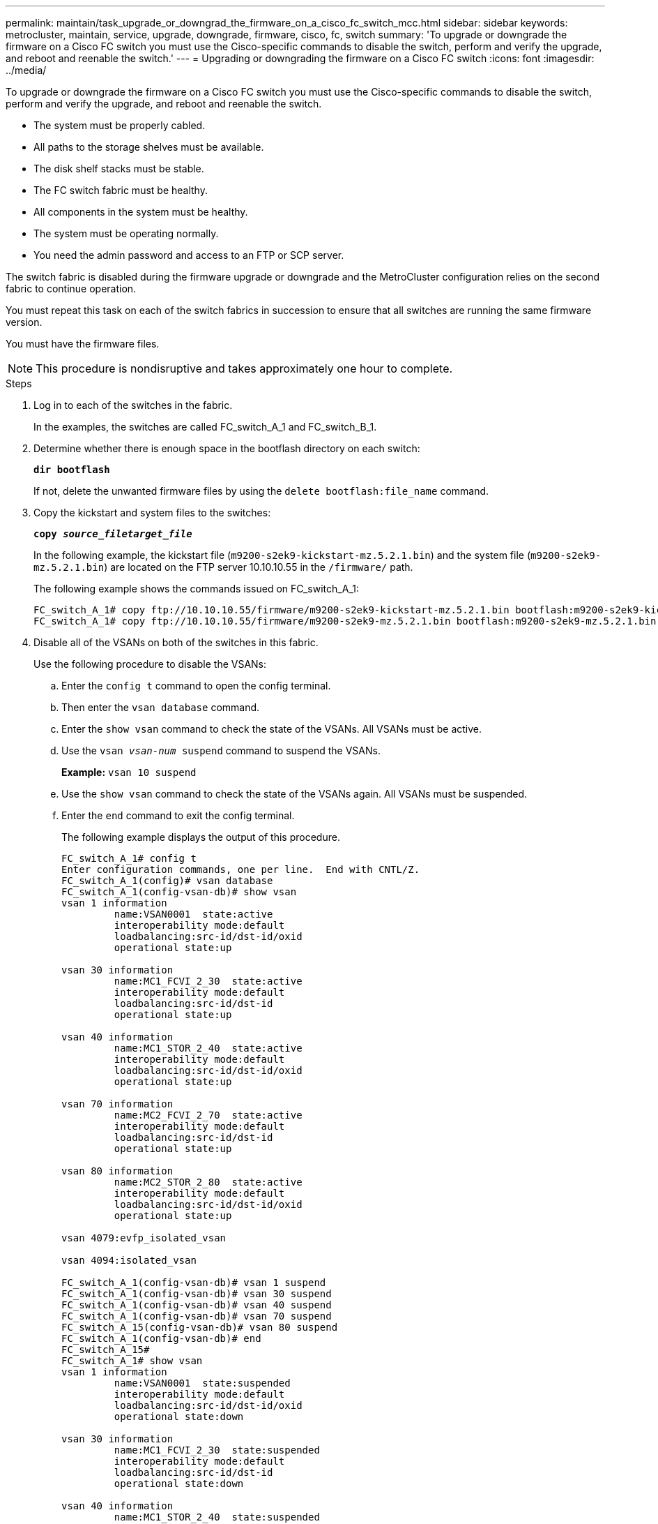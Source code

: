 ---
permalink: maintain/task_upgrade_or_downgrad_the_firmware_on_a_cisco_fc_switch_mcc.html
sidebar: sidebar
keywords: metrocluster, maintain, service, upgrade, downgrade, firmware, cisco, fc, switch
summary: 'To upgrade or downgrade the firmware on a Cisco FC switch you must use the Cisco-specific commands to disable the switch, perform and verify the upgrade, and reboot and reenable the switch.'
---
= Upgrading or downgrading the firmware on a Cisco FC switch
:icons: font
:imagesdir: ../media/

[.lead]
To upgrade or downgrade the firmware on a Cisco FC switch you must use the Cisco-specific commands to disable the switch, perform and verify the upgrade, and reboot and reenable the switch.

* The system must be properly cabled.
* All paths to the storage shelves must be available.
* The disk shelf stacks must be stable.
* The FC switch fabric must be healthy.
* All components in the system must be healthy.
* The system must be operating normally.
* You need the admin password and access to an FTP or SCP server.

The switch fabric is disabled during the firmware upgrade or downgrade and the MetroCluster configuration relies on the second fabric to continue operation.

You must repeat this task on each of the switch fabrics in succession to ensure that all switches are running the same firmware version.

You must have the firmware files.

NOTE: This procedure is nondisruptive and takes approximately one hour to complete.

.Steps
. Log in to each of the switches in the fabric.
+
In the examples, the switches are called FC_switch_A_1 and FC_switch_B_1.

. Determine whether there is enough space in the bootflash directory on each switch:
+
`*dir bootflash*`
+
If not, delete the unwanted firmware files by using the `delete bootflash:file_name` command.

. Copy the kickstart and system files to the switches:
+
`*copy _source_filetarget_file_*`
+
In the following example, the kickstart file (`m9200-s2ek9-kickstart-mz.5.2.1.bin`) and the system file (`m9200-s2ek9-mz.5.2.1.bin`) are located on the FTP server 10.10.10.55 in the `/firmware/` path.
+
The following example shows the commands issued on FC_switch_A_1:
+
----
FC_switch_A_1# copy ftp://10.10.10.55/firmware/m9200-s2ek9-kickstart-mz.5.2.1.bin bootflash:m9200-s2ek9-kickstart-mz.5.2.1.bin
FC_switch_A_1# copy ftp://10.10.10.55/firmware/m9200-s2ek9-mz.5.2.1.bin bootflash:m9200-s2ek9-mz.5.2.1.bin
----

. Disable all of the VSANs on both of the switches in this fabric.
+
Use the following procedure to disable the VSANs:
+
.. Enter the `config t` command to open the config terminal.
+
.. Then enter the `vsan database` command.
+
.. Enter the `show vsan` command to check the state of the VSANs. All VSANs must be active.
+
.. Use the `vsan _vsan-num_ suspend` command to suspend the VSANs.
+
*Example:* `vsan 10 suspend`
+
.. Use the `show vsan` command to check the state of the VSANs again. All VSANs must be suspended.
+
.. Enter the `end` command to exit the config terminal.
+
The following example displays the output of this procedure.
+
----
FC_switch_A_1# config t
Enter configuration commands, one per line.  End with CNTL/Z.
FC_switch_A_1(config)# vsan database
FC_switch_A_1(config-vsan-db)# show vsan
vsan 1 information
         name:VSAN0001  state:active
         interoperability mode:default
         loadbalancing:src-id/dst-id/oxid
         operational state:up

vsan 30 information
         name:MC1_FCVI_2_30  state:active
         interoperability mode:default
         loadbalancing:src-id/dst-id
         operational state:up

vsan 40 information
         name:MC1_STOR_2_40  state:active
         interoperability mode:default
         loadbalancing:src-id/dst-id/oxid
         operational state:up

vsan 70 information
         name:MC2_FCVI_2_70  state:active
         interoperability mode:default
         loadbalancing:src-id/dst-id
         operational state:up

vsan 80 information
         name:MC2_STOR_2_80  state:active
         interoperability mode:default
         loadbalancing:src-id/dst-id/oxid
         operational state:up

vsan 4079:evfp_isolated_vsan

vsan 4094:isolated_vsan

FC_switch_A_1(config-vsan-db)# vsan 1 suspend
FC_switch_A_1(config-vsan-db)# vsan 30 suspend
FC_switch_A_1(config-vsan-db)# vsan 40 suspend
FC_switch_A_1(config-vsan-db)# vsan 70 suspend
FC_switch_A_15(config-vsan-db)# vsan 80 suspend
FC_switch_A_1(config-vsan-db)# end
FC_switch_A_15#
FC_switch_A_1# show vsan
vsan 1 information
         name:VSAN0001  state:suspended
         interoperability mode:default
         loadbalancing:src-id/dst-id/oxid
         operational state:down

vsan 30 information
         name:MC1_FCVI_2_30  state:suspended
         interoperability mode:default
         loadbalancing:src-id/dst-id
         operational state:down

vsan 40 information
         name:MC1_STOR_2_40  state:suspended
         interoperability mode:default
         loadbalancing:src-id/dst-id/oxid
         operational state:down

vsan 70 information
         name:MC2_FCVI_2_70  state:suspended
         interoperability mode:default
         loadbalancing:src-id/dst-id
         operational state:down

vsan 80 information
         name:MC2_STOR_2_80  state:suspended
         interoperability mode:default
         loadbalancing:src-id/dst-id/oxid
         operational state:down

vsan 4079:evfp_isolated_vsan

vsan 4094:isolated_vsan
----

. Install the desired firmware on the switches:
+
`*install all system bootflash:__systemfile_name__ kickstart bootflash:__kickstartfile_name__*`
+
The following example shows the commands issued on FC_switch_A_1:
+
----
FC_switch_A_1# install all system bootflash:m9200-s2ek9-mz.5.2.1.bin kickstart bootflash:m9200-s2ek9-kickstart-mz.5.2.1.bin
Enter Yes to confirm the installation.
----

. Check the version of the firmware on each switch to make sure the correct version was installed:
+
`*show version*`
. Enable all of the VSANs on both of the switches in this fabric.
+
Use the following procedure to enable the VSANs:
+
.. Enter the `config t` command to open the config terminal.
+
.. Then enter the `vsan database` command.
+
.. Enter the `show vsan` command to check the state of the VSANs. All VSANs must be active.
+
.. Enter the `no vsan _vsan-num_ suspend` command to activate the VSANs
+
*Example:* `no vsan 10 suspend`
+
.. Use the `show vsan` command to check the state of the VSANs again. All VSANs must be suspended.
+
.. Enter the `end` command to exit the config terminal.
+
The following example displays the output of this procedure.
+
----
FC_switch_A_1# config t
Enter configuration commands, one per line.  End with CNTL/Z.
FC_switch_A_1(config)# vsan database
FC_switch_A_1(config-vsan-db)# show vsan
vsan 1 information
         name:VSAN0001  state:suspended
         interoperability mode:default
         loadbalancing:src-id/dst-id/oxid
         operational state:down

vsan 30 information
         name:MC1_FCVI_2_30  state:suspended
         interoperability mode:default
         loadbalancing:src-id/dst-id
         operational state:down

vsan 40 information
         name:MC1_STOR_2_40  state:suspended
         interoperability mode:default
         loadbalancing:src-id/dst-id/oxid
         operational state:down

vsan 70 information
         name:MC2_FCVI_2_70  state:suspended
         interoperability mode:default
         loadbalancing:src-id/dst-id
         operational state:down

vsan 80 information
         name:MC2_STOR_2_80  state:suspended
         interoperability mode:default
         loadbalancing:src-id/dst-id/oxid
         operational state:down

vsan 4079:evfp_isolated_vsan

vsan 4094:isolated_vsan

FC_switch_A_1(config-vsan-db)# no vsan 1 suspend
FC_switch_A_1(config-vsan-db)# no vsan 30 suspend
FC_switch_A_1(config-vsan-db)# no vsan 40 suspend
FC_switch_A_1(config-vsan-db)# no vsan 70 suspend
FC_switch_A_1(config-vsan-db)# no vsan 80 suspend
FC_switch_A_1(config-vsan-db)#
RFC_switch_A_1(config-vsan-db)# show vsan
vsan 1 information
         name:VSAN0001  state:active
         interoperability mode:default
         loadbalancing:src-id/dst-id/oxid
         operational state:up

vsan 30 information
         name:MC1_FCVI_2_30  state:active
         interoperability mode:default
         loadbalancing:src-id/dst-id
         operational state:up

vsan 40 information
         name:MC1_STOR_2_40  state:active
         interoperability mode:default
         loadbalancing:src-id/dst-id/oxid
         operational state:up

vsan 70 information
         name:MC2_FCVI_2_70  state:active
         interoperability mode:default
         loadbalancing:src-id/dst-id
         operational state:up

vsan 80 information
         name:MC2_STOR_2_80  state:active
         interoperability mode:default
         loadbalancing:src-id/dst-id/oxid
         operational state:up

vsan 4079:evfp_isolated_vsan

vsan 4094:isolated_vsan

FC_switch_A_1(config-vsan-db)# end
FC_switch_A_1#
----
. Verify the operation of the MetroCluster configuration in ONTAP:
 .. Check whether the system is multipathed:
 +
 `*node run -node _node-name_ sysconfig -a*`
 .. Check for any health alerts on both clusters:
 +
 `*system health alert show*`
 .. Confirm the MetroCluster configuration and that the operational mode is normal:
 +
 `*metrocluster show*`
 .. Perform a MetroCluster check:
 +
 `*metrocluster check run*`
 .. Display the results of the MetroCluster check:
 +
 `*metrocluster check show*`
 .. Check for any health alerts on the switches (if present):
 +
 `*storage switch show*`
 .. Run Config Advisor.
+
https://mysupport.netapp.com/site/tools/tool-eula/activeiq-configadvisor[NetApp Downloads: Config Advisor]

 .. After running Config Advisor, review the tool's output and follow the recommendations in the output to address any issues discovered.
. Repeat this procedure for the second switch fabric.

// 1444678, 2022-05-19
